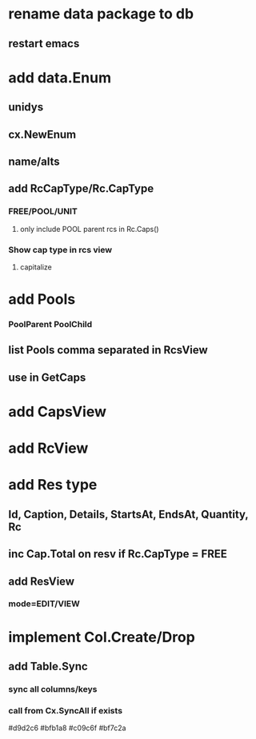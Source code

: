 * rename data package to db
** restart emacs
* add data.Enum
** unidys
** cx.NewEnum
** name/alts
** add RcCapType/Rc.CapType
*** FREE/POOL/UNIT
**** only include POOL parent rcs in Rc.Caps()
*** Show cap type in rcs view
**** capitalize
* add Pools
*** PoolParent PoolChild
** list Pools comma separated in RcsView
** use in GetCaps
* add CapsView
* add RcView
* add Res type
** Id, Caption, Details, StartsAt, EndsAt, Quantity, Rc
** inc Cap.Total on resv if Rc.CapType = FREE
** add ResView
*** mode=EDIT/VIEW
* implement Col.Create/Drop
** add Table.Sync
*** sync all columns/keys
*** call from Cx.SyncAll if exists

#d9d2c6
#bfb1a8
#c09c6f
#bf7c2a
